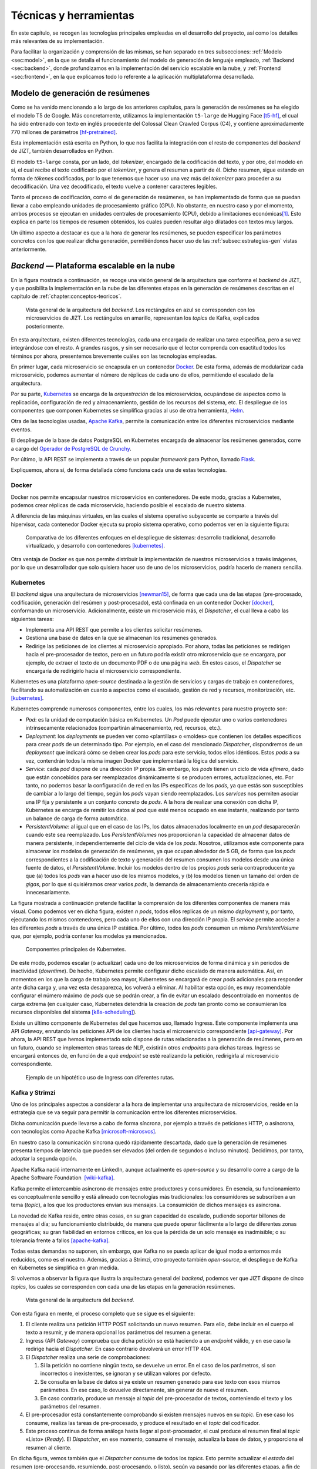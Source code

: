 .. _chapter:tecnicas-herramientas:

========
Técnicas y herramientas
========

En este capítulo, se recogen las tecnologías principales empleadas en el
desarrollo del proyecto, así como los detalles más relevantes de su
implementación.

Para facilitar la organización y comprensión de las mismas, se han separado en tres
subsecciones: :ref:`Modelo <sec:model>`, en la que se detalla el funcionamiento del
modelo de generación de lenguaje empleado, :ref:`Backend <sec:backend>`, donde
profundizamos en la implementación del servicio escalable en la nube, y
:ref:`Frontend <sec:frontend>`, en la que explicamos todo lo referente a la
aplicación multiplataforma desarrollada.

.. _sec:model:

Modelo de generación de resúmenes
=================================

Como se ha venido mencionando a lo largo de los anteriores capítulos, para la
generación de resúmenes se ha elegido el modelo T5 de Google. Más concretamente,
utilizamos la implementación ``t5-large`` de Hugging Face [t5-hf]_, el cual
ha sido entrenado con texto en inglés procedente del Colossal Clean Crawled Corpus
(C4), y contiene aproximadamente 770 millones de parámetros [hf-pretrained]_.

Esta implementación está escrita en Python, lo que nos facilita la
integración con el resto de componentes del *backend* de JIZT, también desarrollados
en Python.

El modelo ``t5-large`` consta, por un lado, del *tokenizer*, encargado
de la codificación del texto, y por otro, del modelo en sí, el cual
recibe el texto codificado por el *tokenizer*, y genera el resumen a
partir de él. Dicho resumen, sigue estando en forma de *tókenes*
codificados, por lo que tenemos que hacer uso una vez más del
*tokenizer* para proceder a su decodificación. Una vez decodificado, el
texto vuelve a contener caracteres legibles.

Tanto el proceso de codificación, como el de generación de resúmenes, se han
implementado de forma que se puedan llevar a cabo empleando unidades de procesamiento
gráfico (GPU). No obstante, en nuestro caso y por el momento, ambos procesos se
ejecutan en unidades centrales de procesamiento (CPU), debido a limitaciones
económicas\ [1]_. Esto explica en parte los tiempos de resumen obtenidos, los cuales
pueden resultar algo dilatados con textos muy largos.

Un último aspecto a destacar es que a la hora de generar los resúmenes,
se pueden especificar los parámetros concretos con los que realizar
dicha generación, permitiéndonos hacer uso de las :ref:`subsec:estrategias-gen`
vistas anteriormente.

.. _sec:backend:

*Backend* — Plataforma escalable en la nube
================================================

En la figura mostrada a continuación, se recoge una visión general de la arquitectura
que conforma el *backend* de JIZT, y que posibilita la implementación en la nube de
las diferentes etapas en la generación de resúmenes descritas en el capítulo de
:ref:`chapter:conceptos-teoricos`.

.. figure:: ../_static/images/memoria_y_anexos/overview-arch.png
   :alt: Vista general de la arquitectura del *backend*. Los rectángulos en azul se corresponden con los microservicios de JIZT. Los rectángulos en amarillo, representan los *topics* de Kafka, explicados posteriormente.
   :name: fig:overview-arch

   Vista general de la arquitectura del *backend*. Los rectángulos en
   azul se corresponden con los microservicios de JIZT. Los rectángulos
   en amarillo, representan los *topics* de Kafka, explicados
   posteriormente.

En esta arquitectura, existen diferentes tecnologías, cada una encargada de realizar
una tarea específica, pero a su vez integrándose con el resto. A grandes rasgos, y sin
ser necesario que el lector comprenda con exactitud todos los términos por ahora,
presentemos brevemente cuáles son las tecnologías empleadas.

En primer lugar, cada microservicio se encapsula en un contenedor `Docker
<https://www.docker.com>`__. De esta forma, además de modularizar cada microservicio,
podemos aumentar el número de réplicas de cada uno de ellos, permitiendo el escalado
de la arquitectura.

Por su parte, `Kubernetes <https://kubernetes.io>`__ se encarga de la *orquestración*
de los microservicios, ocupándose de aspectos como la replicación, configuración de
red y almacenamiento, gestión de los recursos del sistema, etc. El despliegue de los
componentes que componen Kubernetes se simplifica gracias al uso de otra herramienta,
`Helm <https://helm.sh>`__.

Otra de las tecnologías usadas, `Apache Kafka <https://kafka.apache.org>`__, permite
la comunicación entre los diferentes microservicios mediante eventos.

El despliegue de la base de datos PostgreSQL en Kubernetes encargada de almacenar los
resúmenes generados, corre a cargo del `Operador de PostgreSQL de Crunchy
<https://www.crunchydata.com/products/crunchy-postgresql-operator>`__.

Por último, la API REST se implementa a través de un popular *framework* para
Python, llamado `Flask <https://flask.palletsprojects.com/en/1.1.x>`__.

Expliquemos, ahora sí, de forma detallada cómo funciona cada una de estas tecnologías.

Docker
------

Docker nos permite encapsular nuestros microservicios en contenedores.
De este modo, gracias a Kubernetes, podemos crear réplicas de cada
microservicio, haciendo posible el escalado de nuestro sistema.

A diferencia de las máquinas virtuales, en las cuales el sistema
operativo subyacente se comparte a través del hipervisor, cada
contenedor Docker ejecuta su propio sistema operativo, como podemos ver
en la siguiente figura:

.. figure:: ../_static/images/memoria_y_anexos/docker.png
   :alt: Comparativa de los diferentes enfoques en el despliegue de sistemas: desarrollo tradicional, desarrollo virtualizado, y desarrollo con contenedores [kubernetes]_.
   :name: fig:vm-container

   Comparativa de los diferentes enfoques en el despliegue de sistemas:
   desarrollo tradicional, desarrollo virtualizado, y desarrollo con
   contenedores [kubernetes]_.

Otra ventaja de Docker es que nos permite distribuir la implementación
de nuestros microservicios a través imágenes, por lo que un
desarrollador que solo quisiera hacer uso de uno de los microservicios,
podría hacerlo de manera sencilla.

Kubernetes
----------

El *backend* sigue una arquitectura de microservicios [newman15]_, de forma que cada
una de las etapas (pre-procesado, codificación, generación del resúmen y
post-procesado), está confinada en un contenedor Docker [docker]_, conformando un
microservicio. Adicionalmente, existe un microservicio más, el *Dispatcher*, el cual
lleva a cabo las siguientes tareas:

-  Implementa una API REST que permite a los clientes solicitar
   resúmenes.

-  Gestiona una base de datos en la que se almacenan los resúmenes
   generados.

-  Redirige las peticiones de los clientes al microservicio apropiado.
   Por ahora, todas las peticiones se redirigen hacia el pre-procesador
   de textos, pero en un futuro podría existir otro microservicio que se
   encargara, por ejemplo, de extraer el texto de un documento PDF o de
   una página *web*. En estos casos, el *Dispatcher* se encargaría de
   redirigirlo hacia el microservicio correspondiente.

Kubernetes es una plataforma *open-source* destinada a la gestión de
servicios y cargas de trabajo en contenedores, facilitando su
automatización en cuanto a aspectos como el escalado, gestión de red y
recursos, monitorización, etc. [kubernetes]_.

Kubernetes comprende numerosos componentes, entre los cuales, los más
relevantes para nuestro proyecto son:

-  *Pod*: es la unidad de computación básica en Kubernetes. Un *Pod*
   puede ejecutar uno o varios contenedores intrínsecamente relacionados
   (compartirán almacenamiento, red, recursos, etc.).

-  *Deployment*: los *deployments* se pueden ver como «plantillas» o
   «moldes» que contienen los detalles específicos para crear *pods*
   de un determinado tipo. Por ejemplo, en el caso del mencionado
   *Dispatcher*, dispondremos de un *deployment* que indicará cómo se
   deben crear los *pods* para este servicio, todos ellos idénticos.
   Estos *pods* a su vez, contendrán todos la misma imagen Docker que
   implementará la lógica del servicio.

-  *Service*: cada *pod* dispone de una dirección IP propia. Sin
   embargo, los *pods* tienen un ciclo de vida *efímero*, dado que están
   concebidos para ser reemplazados dinámicamente si se producen
   errores, actualizaciones, etc. Por tanto, no podemos basar la
   configuración de red en las IPs específicas de los *pods*, ya que
   estás son susceptibles de cambiar a lo largo del tiempo, según los
   *pods* vayan siendo reemplazados. Los *services* nos permiten asociar
   una IP fija y persistente a un conjunto concreto de *pods*. A la hora
   de realizar una conexión con dicha IP, Kubernetes se encarga de
   remitir los datos al *pod* que esté menos ocupado en ese instante,
   realizando por tanto un balance de carga de forma automática.

-  *PersistentVolume*: al igual que en el caso de las IPs, los datos
   almacenados localmente en un *pod* desaparecerán cuando este sea
   reemplazado. Los *PersistentVolumes* nos proporcionan la capacidad de
   almacenar datos de manera persistente, independientemente del ciclo
   de vida de los *pods*. Nosotros, utilizamos este componente para
   almacenar los modelos de generación de resúmenes, ya que ocupan
   alrededor de 5 GB, de forma que los *pods* correspondientes a la
   codificación de texto y generación del resumen consumen los modelos
   desde una única fuente de datos, el *PersistentVolume*. Incluir los
   modelos dentro de los propios *pods* sería contraproducente ya que
   (a) todos los *pods* van a hacer uso de los mismos modelos, y (b) los
   modelos tienen un tamaño del orden de *gigas*, por lo que si
   quisiéramos crear varios *pods*, la demanda de almacenamiento
   crecería rápida e innecesariamente.

La figura mostrada a continuación pretende facilitar la comprensión de los diferentes
componentes de manera más visual. Como podemos ver en dicha figura, existen *n*
*pods*, todos ellos replicas de un mismo *deployment* y, por tanto, ejecutando los
mismos contenedores, pero cada uno de ellos con una dirección IP propia. El *service*
permite acceder a los diferentes *pods* a través de una única IP estática. Por último,
todos los *pods* consumen un mismo *PersistentVolume* que, por ejemplo, podría
contener los modelos ya mencionados.

.. figure:: ../_static/images/memoria_y_anexos/kubernetes-components.png
   :alt: Componentes principales de Kubernetes.
   :name: fig:k8s-components

   Componentes principales de Kubernetes.

De este modo, podemos escalar (o actualizar) cada uno de los microservicios de forma
dinámica y sin periodos de inactividad (*downtime*). De hecho, Kubernetes permite
configurar dicho escalado de manera automática. Así, en momentos en los que la carga
de trabajo sea mayor, Kubernetes se encargará de crear *pods* adicionales para
responder ante dicha carga y, una vez esta desaparezca, los volverá a eliminar. Al
habilitar esta opción, es muy recomendable configurar el número máximo de *pods* que
se podrán crear, a fin de evitar un escalado descontrolado en momentos de carga
extrema (en cualquier caso, Kubernetes detendría la creación de *pods* tan pronto como
se consumieran los recursos disponibles del sistema [k8s-scheduling]_).

Existe un último componente de Kubernetes del que hacemos uso, llamado
Ingress. Este componente implementa una API *Gateway*, enrutando las
peticiones API de los clientes hacia el microservicio correspondiente
[api-gateway]_. Por ahora, la API REST que hemos
implementado solo dispone de rutas relacionadas a la generación de
resúmenes, pero en un futuro, cuando se implementen otras tareas de NLP,
existirán otros *endpoints* para dichas tareas. Ingress se encargará
entonces de, en función de a qué *endpoint* se esté realizando la
petición, redirigirla al microservicio correspondiente.

.. figure:: ../_static/images/memoria_y_anexos/kubernetes-ingress.png
   :alt: Ejemplo de un hipotético uso de Ingress con diferentes rutas.
   :name: fig:k8s-ingress
   :width: 90.0%

   Ejemplo de un hipotético uso de Ingress con diferentes rutas.

.. _subsec:kafka:

Kafka y Strimzi
---------------

Uno de los principales aspectos a considerar a la hora de implementar
una arquitectura de microservicios, reside en la estrategia que se va
seguir para permitir la comunicación entre los diferentes
microservicios.

Dicha comunicación puede llevarse a cabo de forma síncrona, por ejemplo
a través de peticiones HTTP, o asíncrona, con tecnologías como Apache
Kafka [microsoft-microsvcs]_.

En nuestro caso la comunicación síncrona quedó rápidamente descartada,
dado que la generación de resúmenes presenta tiempos de latencia que
pueden ser elevados (del orden de segundos o incluso minutos).
Decidimos, por tanto, adoptar la segunda opción.

Apache Kafka nació internamente en LinkedIn, aunque actualmente es
*open-source* y su desarrollo corre a cargo de la Apache Software
Foundation  [wiki-kafka]_.

Kafka permite el intercambio asíncrono de mensajes entre productores y
consumidores. En esencia, su funcionamiento es conceptualmente sencillo
y está alineado con tecnologías más tradicionales: los consumidores se
subscriben a un tema (*topic*), a los que los productores envían sus
mensajes. La consumición de dichos mensajes es asíncrona.

La novedad de Kafka reside, entre otras cosas, en su gran capacidad de
escalado, pudiendo soportar billones de mensajes al día; su
funcionamiento distribuido, de manera que puede operar fácilmente a lo
largo de diferentes zonas geográficas; su gran fiabilidad en entornos
críticos, en los que la pérdida de un solo mensaje es inadmisible; o su
tolerancia frente a fallos [apache-kafka]_.

Todas estas demandas no suponen, sin embargo, que Kafka no se pueda
aplicar de igual modo a entornos más reducidos, como es el nuestro.
Además, gracias a Strimzi, otro proyecto también *open-source*, el
despliegue de Kafka en Kubernetes se simplifica en gran medida.

Si volvemos a observar la figura que ilustra la arquitectura general del
*backend*, podemos ver que JIZT dispone de cinco *topics*, los cuales se
corresponden con cada una de las etapas en la generación resúmenes.

.. figure:: ../_static/images/memoria_y_anexos/overview-arch.png
   :alt: Vista general de la arquitectura del *backend*.
   :name: fig:overview-arch-2

   Vista general de la arquitectura del *backend*.

Con esta figura en mente, el proceso completo que se sigue es el
siguiente:

#. El cliente realiza una petición HTTP POST solicitando un nuevo
   resumen. Para ello, debe incluir en el cuerpo el texto a resumir, y
   de manera opcional los parámetros del resumen a generar.

#. Ingress (API *Gateway*) comprueba que dicha petición se está haciendo
   a un *endpoint* válido, y en ese caso la redirige hacia el
   *Dispatcher*. En caso contrario devolverá un error HTTP 404.

#. El *Dispatcher* realiza una serie de comprobaciones:

   #. Si la petición no contiene ningún texto, se devuelve un error. En
      el caso de los parámetros, si son incorrectos o inexistentes, se
      ignoran y se utilizan valores por defecto.

   #. Se consulta en la base de datos si ya existe un resumen generado
      para ese texto con esos mismos parámetros. En ese caso, lo
      devuelve directamente, sin generar de nuevo el resumen.

   #. En caso contrario, produce un mensaje al *topic* del
      pre-procesador de textos, conteniendo el texto y los parámetros
      del resumen.

#. El pre-procesador está constantemente comprobando si existen mensajes
   nuevos en su *topic*. En ese caso los consume, realiza las tareas de
   pre-procesado, y produce el resultado en el *topic* del codificador.

#. Este proceso continua de forma análoga hasta llegar al
   post-procesador, el cual produce el resumen final al *topic*
   «Listo» (*Ready*). El *Dispatcher*, en ese momento, consume el
   mensaje, actualiza la base de datos, y proporciona el resumen al
   cliente.

En dicha figura, vemos también que el *Dispatcher* consume de todos los
*topics*. Esto permite actualizar el *estado* del resumen
(pre-procesando, resumiendo, post-procesando, o listo), según va pasando
por las diferentes etapas, a fin de proporcionar una retroalimentación
más detallada al usuario.

Finalmente, cabe destacar una vez más la facilidad de escalado que nos
proporciona Kafka: si, por ejemplo, ampliásemos nuestra arquitectura de
modo que tuviéramos tres réplicas de cada microservicio, Kafka se
encargaría automáticamente de coordinar la producción y consumición concurrente de
mensajes de cada *topic*, sin que nosotros tuviéramos que llevar a cabo
ninguna acción adicional.

Helm
----

Helm se define frecuentemente como un gestor de paquetes para
Kubernetes, aunque en la práctica va más allá.

La configuración de Kubernetes se lleva a cabo, principalmente, de forma
declarativa a través de ficheros en formato ``yaml``, lo que en inglés
se conoce como *templating*. Nuestro proyecto, el cual es relativamente
pequeño, hace uso de más de 20 de estos ficheros de configuración. Es
fácil imaginarse, por tanto, que un proyecto de mediana escala contendrá
cientos de *templates*.

Helm permite, a través de un único comando, desplegar todos estos
componentes de forma automática, gestionando aspectos como el orden en
el que se crean los componentes, el cual en muchos casos no es trivial.
Una vez instalados, a través de otro comando, podemos actualizar los
posibles cambios que haya sufrido alguno de los *templates*, de forma
que solo afecte a los componentes involucrados en dichas modificaciones,
y lleva a cabo la actualización sin tiempos de interrupción.

Además, a tráves de las llamadas *Library Charts* [helm-lib-charts]_, Helm nos permite generar una plantilla que varios
componentes pueden reutilizar. Esto es muy apropiado en nuestro caso
dado que todos nuestros microservicios tienen una estructura similar; lo
único que cambia es la imagen (contenedor) que implementan.

Una última ventaja es que podemos distribuir el *backend* de JIZT como
un único paquete, facilitando su instalación por parte de otros
desarrolladores.

Crunchy PostgreSQL Operator
---------------------------

De igual modo que Strimzi facilita el despliegue de Kafka en Kubernetes,
el operador para PostgreSQL de Crunchy automatiza y simplifica el
despliegue de *clústers* PostgreSQL en Kubernetes [crunchy21]_.

De este modo, podemos implementar una base de datos que almacene los
resúmenes generados\ [2]_, con dos propósitos principales: (a) servir
como capa de caché, evitando tener que producir el mismo resumen en
repetidas ocasiones, y (b) construir un *dataset* que se podría utilizar
en un futuro para tareas de evaluación, o incluso para el entrenamiento
de otros modelos.

La estructura de tablas empleada para la base de datos se puede
consultar en los Anexos, en el capítulo de “Especificación de diseño”.

Este operador coordina de forma automática los accesos a la base de
datos, asegurando la integridad de la misma. Esto es posible dado que
solo existe un única instancia (*pod*) con capacidades de
escritura-lectura. El resto de instancias que accedan a la base de
datos, solo podrán leer de la misma. Si la instancia primaria fallara,
el operador se encargaría inmediatamente de elegir otra instancia como
primaria.

Flask y Flask-RESTful
---------------------

Flask es uno de los *frameworks* más populares para la creación de aplicaciones *web*
en Python [flask]_, concebido para ser lo más simple posible. En nuestro caso, hemos
empleado esta herramienta para implementar la lógica de la API REST. Además, hemos
utilizado una conocida extensión de Flask, Flask-RESTful [flaskRestful]_, orientada a
la construcción de APIs REST, como es nuestro caso.

Dado que es el *Dispatcher* quien implementa la API REST, es únicamente
este microservicio el que hace uso de este *framework*.

.. _sec:frontend:

*Frontend* — Aplicación multiplataforma
=======================================

Flutter
-------

Flutter es un *kit* de herramientas de UI (interfaz de usuario) que, a
partir del mismo código fuente base, permite compilar de forma nativa
aplicaciones para móvil, *web* y escritorio [flutter-es]_, lo cual permite [miola20]_:

-  Un desarrollo más rápido, dado que solo se trabaja en una única base
   de código.

-  Costes más bajos, ya que solo mantenemos un proyecto en vez de
   varios.

-  Una mayor consistencia, proporcionando al usuario la misma interfaz
   gráfica y herramientas en las distintas plataformas, conservando los
   patrones de interacción de cada una de ellas.

Pese a ser desarrollado por Google desde su nacimiento en 2017, Flutter
cuenta en la actualidad con un gran apoyo de la comunidad *open-source*.
Esto ha contribuido en gran medida al desarrollo de Flutter, y en
nuestro caso nos ha facilitado la resolución de dudas y errores a la
hora de desarrollar nuestra aplicación.

Flutter emplea el lenguaje de programación Dart, un lenguaje orientado a
objetos que guarda ciertas similitudes con otros lenguajes como Java o
C#. Existen numerosos aspectos de Flutter y Dart que cabría explicar; no
obstante, en pos de la brevedad introduciremos uno de los que más
interesantes y relevantes nos parecen para este proyecto: ¿Cómo se
consigue que Dart pueda ser ejecutado nativamente en plataformas que
pueden resultar tan dispares como Android, iOS, *web*, Windows o
GNU/Linux?

Para responder a esta pregunta, es importante comenzar indicando que en
el contexto de Flutter, se opera de manera diferente en el entorno de
desarrollo y en el entorno de producción.

Veamos cuáles son las diferencias principales.

Desarrollo nativo (plataformas x64/ARM)
~~~~~~~~~~~~~~~~~~~~~~~~~~~~~~~~~~~~~~~

Así como Java requiere de la JVM (*Java Virtual Machine*) para
ejecutarse, Dart también dispone de su propia DVM (*Dart Virtual
Machine*).

Durante la etapa de desarrollo, la máquina DVM se utiliza en combinación
con un compilador JIT (*Just In Time*), es decir, se lleva a cabo una
compilación en tiempo de ejecución, en lugar de *antes* de la ejecución.
Esto permite tratar con el código de forma dinámica independientemente
de la arquitectura de la máquina sobre la que se trabaje.

Además, esta forma de operar hace posible lo que se conoce como *hot
reload*, que permite visualizar los cambios realizados en la aplicación
de manera prácticamente instantánea, dado que los cambios en el código
se transfieren a la DVM, pero se conserva el estado de la *app*
[flutter-hot-reload]_. Esto decrementa
notablemente los tiempos empleados en el *debug* de las aplicaciones.

Desarrollo *web*
~~~~~~~~~~~~~~~~

Durante el desarrollo, el compilador de desarrollo Dart, conocido como
``dartdevc``, permite ejecutar y depurar aplicaciones *web* Dart en
Google Chrome. Usado en combinación con otras herramientas como
``webdev``, el cual proporciona un servidor *web* de desarrollo, podemos
visualizar en nuestro navegador los cambios realizados en el código
fuente de manera casi inmediata.

Producción nativa (plataformas x64/ARM)
~~~~~~~~~~~~~~~~~~~~~~~~~~~~~~~~~~~~~~~

En este caso se emplea lo que se conoce como compilación anticipada (AOT,
*Ahead-of-time* Compilation). Gracias a esta estrategia, el compilador de Dart es
capaz de traducir un lenguaje de alto nivel, como en este caso Dart, a código máquina
x64/ARM nativo [aot-wiki]_. Este código máquina sí que será, a partir de
este momento, dependiente del sistema.

Como consecuencia de lo anterior, en este caso ya no es necesario
emplear una DVM, ya que con la compilación AOT obtenemos, para cada
plataforma, un único binario ejecutable (``.apk`` o ``.aab`` para
Android, ``.exe`` para Windows, etc.).

La compilación AOT es, por tanto, lo que realmente convierte a Flutter
en una herramienta rápida y portable.

Producción *web*
~~~~~~~~~~~~~~~~

El código Dart también puede ser traducido a HTML, CSS y JavaScript (en
el caso de este último gracias a una herramienta llamada ``dart2js``).

Esto significa que podemos ejecutar nuestra aplicación en nuestro navegador\ [3]_, y
la interfaz gráfica será la misma que en el resto de plataformas.

Es importante mencionar, que el soporte para *web* de Flutter se
encuentra aún en fase *beta*, por lo que no se recomienda para
producción [flutter-web]_. No obstante, nosotros no
hemos experimentado problemas con nuestra aplicación en ninguno de los
navegadores soportados.

.. [1]
   Cabe recordar que los modelos se ejecutan en «la nube». Contratar
   equipos que dispongan de GPU aumentaría notablemente los costes.

.. [2]
   Una de las futuras historias de usuario implementará un «modo
   privado», de forma que los usuarios tengan la posibilidad de generar
   sus resúmenes sin que se almacenen de manera permanente.

.. [3]
   Por ahora, solo Chrome, Safari, Edge y Firefox están soportados
   [flutter-web]_.

.. [t5-hf]
   Hugging Face. Model t5-large. Feb. de 2021. URL:
   `<https://huggingface.co/t5-large>`__.
   Último acceso: 03/02/2021.

.. [hf-pretrained]
   Hugging Face. Pretrained models. Feb. de 2021. URL:
   `<https://huggingface.co/transformers/pretrained_models.html>`__.
   Último acceso: 03/02/2021.

.. [kubernetes]
   Kubernetes. What is Kubernetes? Oct. de 2020. URL:
   `<https://kubernetes.io/docs/concepts/overview/what-is-kubernetes>`__.
   Último acceso: 03/02/2021.

.. [newman15]
   Sam Newman. Building Microservices. O’Reilly Media, Inc., feb. de
   2015. isbn: 9781491950357.

.. [docker]
   Docker. Why Docker? 2021. URL:
   `<https://www.docker.com/why-docker>`__.
   Último acceso: 03/02/2021.

.. [k8s-scheduling]
   Kubernetes. Scheduling and Eviction. Jun. de 2020. URL:
   `<https://kubernetes.io/docs/concepts/scheduling-eviction>`__.
   Último acceso: 04/02/2021.

.. [api-gateway]
   Nginx. What is an API Gateway? Sep. de 2020. URL:
   `<https://www.nginx.com/learn/api-gateway>`__.
   Último acceso: 04/02/2021.

.. [microsoft-microsvcs]
   Microsoft Docs. Communication in a microservice architecture. Ene. de
   2020. URL:
   `<https://docs.microsoft.com/en-us/dotnet/architecture/microservices/architect-microservice-container-applications/communication-in-microservice-architecture>`__.
   Último acceso: 04/02/2021.

.. [wiki-kafka]
   Wikipedia. Apache Kafka. Ene. de 2021. URL:
   `<https://en.wikipedia.org/wiki/Apache_Kafka>`__.
   Último acceso: 04/02/2021.

.. [apache-kafka]
   Apache Software Foundation. Apache Kafka. Nov. de 2020. URL:
   `<https://kafka.apache.org>`__.
   Último acceso: 04/02/2021.

.. [helm-lib-charts]
   Helm - The package manager for Kubernetes. Library Charts. Ene. de
   2021. URL:
   `<https://helm.sh/docs/topics/library_charts>`__.
   Último acceso: 04/02/2021.

.. [crunchy21]
   Crunchy Data. Crunchy PostgreSQL Operator. Mayo de 2021. URL:
   `<https://access.crunchydata.com/documentation/postgres-operator/4.5.1>`__.
   Último acceso: 04/02/2021.

.. [flask]
   The Pallets Projects. Flask. 2021. URL:
   `<https://palletsprojects.com/p/flask>`__.
   Último acceso: 04/02/2021.

.. [flaskRestful]
   Flask-RESTful Community. Flask-RESTful. 2021. URL:
   `<https://flask-restful.readthedocs.io/en/latest>`__.
   Último acceso: 04/02/2021.

.. [flutter-es]
   Flutter. Flutter - Hermosas apps nativas en tiempo record. Sep. de
   2020. URL:
   `<https://esflutter.dev>`__.
   Último acceso: 05/02/2021.

.. [miola20]
   Alberto Miola. Flutter Complete Reference: Create beautiful, fast and
   native apps for any device. Sep. de 2020. isbn: 9798691939952.

.. [flutter-hot-reload]
   Flutter. Hot reload. Mayo de 2020. URL:
   `<https://flutter.dev/docs/development/tools/hot-reload>`__.
   Último acceso: 09/02/2021.

.. [aot-wiki]
   Wikipedia. Compilación anticipada. Dic. de 2020. URL:
   `<https://es.wikipedia.org/wiki/Compilación_anticipada>`__.
   Último acceso: 05/02/2021.

.. [flutter-web]
   Flutter. Web FAQ. Oct. de 2020. URL:
   `<https://flutter.dev/docs/development/platform-integration/web>`__.
   Último acceso: 05/02/2021.
